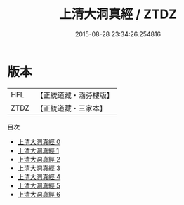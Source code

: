 #+TITLE: 上清大洞真經 / ZTDZ

#+DATE: 2015-08-28 23:34:26.254816
* 版本
 |       HFL|【正統道藏・涵芬樓版】|
 |      ZTDZ|【正統道藏・三家本】|
目次
 - [[file:KR5a0006_000.txt][上清大洞真經 0]]
 - [[file:KR5a0006_001.txt][上清大洞真經 1]]
 - [[file:KR5a0006_002.txt][上清大洞真經 2]]
 - [[file:KR5a0006_003.txt][上清大洞真經 3]]
 - [[file:KR5a0006_004.txt][上清大洞真經 4]]
 - [[file:KR5a0006_005.txt][上清大洞真經 5]]
 - [[file:KR5a0006_006.txt][上清大洞真經 6]]

